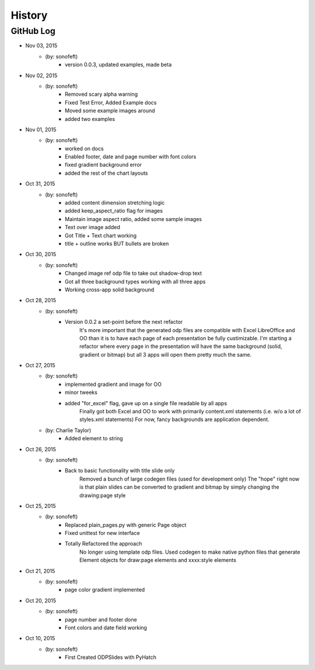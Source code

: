 .. 2015-11-03 sonofeft 56ba027e20f1a47609dd32e7a6e6457e5bea59e9
   Maintain spacing of "History" and "GitHub Log" titles

History
=======

GitHub Log
----------

* Nov 03, 2015
    - (by: sonofeft) 
        - version 0.0.3, updated examples, made beta
* Nov 02, 2015
    - (by: sonofeft) 
        - Removed scary alpha warning
        - Fixed Test Error, Added Example docs
        - Moved some example images around
        - added two examples
* Nov 01, 2015
    - (by: sonofeft) 
        - worked on docs
        - Enabled footer, date and page number with font colors
        - fixed gradient background error
        - added the rest of the chart layouts
* Oct 31, 2015
    - (by: sonofeft) 
        - added content dimension stretching logic
        - added keep_aspect_ratio flag for images
        - Maintain image aspect ratio, added some sample images
        - Text over image added
        - Got Title + Text chart working
        - title + outline works BUT bullets are broken
* Oct 30, 2015
    - (by: sonofeft) 
        - Changed image ref odp file to take out shadow-drop text
        - Got all three background types working with all three apps
        - Working cross-app solid background
* Oct 28, 2015
    - (by: sonofeft) 
        - Version 0.0.2 a set-point before the next refactor
            It's more important that the generated odp files are compatible with
            Excel LibreOffice and OO than it is to have each page of each
            presentation be fully custimizable.
            I'm starting a refactor where every page in the presentation will have
            the same background (solid, gradient or bitmap) but all 3 apps will open
            them pretty much the same.
* Oct 27, 2015
    - (by: sonofeft) 
        - implemented gradient and image for OO
        - minor tweeks
        - added "for_excel" flag, gave up on a single file readable by all apps
            Finally got both Excel and OO to work with primarily content.xml
            statements (i.e. w/o a lot of styles.xml statements)
            For now, fancy backgrounds are application dependent.
    - (by: Charlie Taylor) 
        - Added element to string
* Oct 26, 2015
    - (by: sonofeft) 
        - Back to basic functionality with title slide only
            Removed a bunch of large codegen files (used for development only)
            The "hope" right now is that plain slides can be converted to gradient
            and bitmap by simply changing the drawing:page style
* Oct 25, 2015
    - (by: sonofeft) 
        - Replaced plain_pages.py with generic Page object
        - Fixed unittest for new interface
        - Totally Refactored the approach
            No longer using template odp files.  Used codegen to make native python
            files that generate Element objects for draw:page elements and
            xxxx:style elements
* Oct 21, 2015
    - (by: sonofeft) 
        - page color gradient implemented
* Oct 20, 2015
    - (by: sonofeft) 
        - page number and footer done
        - Font colors and date field working


* Oct 10, 2015
    - (by: sonofeft)
        - First Created ODPSlides with PyHatch
